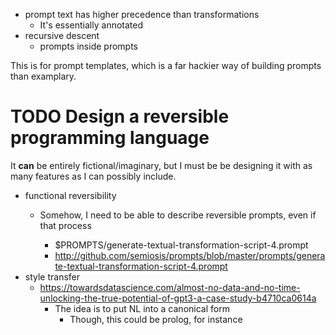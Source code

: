 - prompt text has higher precedence than transformations
  - It's essentially annotated
- recursive descent
  - prompts inside prompts

This is for prompt templates, which is a far hackier way of building prompts
than examplary.

* TODO Design a reversible programming language
It *can* be entirely fictional/imaginary, but I must be be designing it with as
many features as I can possibly include.

- functional reversibility
  - Somehow, I need to be able to describe reversible prompts, even if that
    process

    - $PROMPTS/generate-textual-transformation-script-4.prompt
    - http://github.com/semiosis/prompts/blob/master/prompts/generate-textual-transformation-script-4.prompt

- style transfer
  - https://towardsdatascience.com/almost-no-data-and-no-time-unlocking-the-true-potential-of-gpt3-a-case-study-b4710ca0614a
    - The idea is to put NL into a canonical form
      - Though, this could be prolog, for instance
